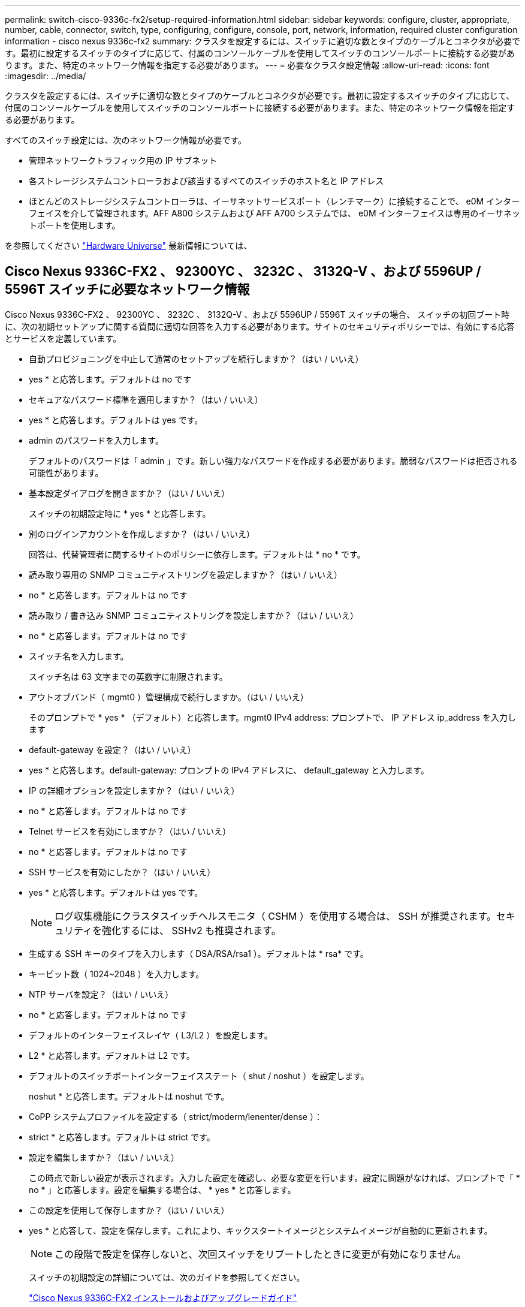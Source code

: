 ---
permalink: switch-cisco-9336c-fx2/setup-required-information.html 
sidebar: sidebar 
keywords: configure, cluster, appropriate, number, cable, connector, switch, type, configuring, configure, console, port, network, information, required cluster configuration information - cisco nexus 9336c-fx2 
summary: クラスタを設定するには、スイッチに適切な数とタイプのケーブルとコネクタが必要です。最初に設定するスイッチのタイプに応じて、付属のコンソールケーブルを使用してスイッチのコンソールポートに接続する必要があります。また、特定のネットワーク情報を指定する必要があります。 
---
= 必要なクラスタ設定情報
:allow-uri-read: 
:icons: font
:imagesdir: ../media/


[role="lead"]
クラスタを設定するには、スイッチに適切な数とタイプのケーブルとコネクタが必要です。最初に設定するスイッチのタイプに応じて、付属のコンソールケーブルを使用してスイッチのコンソールポートに接続する必要があります。また、特定のネットワーク情報を指定する必要があります。

すべてのスイッチ設定には、次のネットワーク情報が必要です。

* 管理ネットワークトラフィック用の IP サブネット
* 各ストレージシステムコントローラおよび該当するすべてのスイッチのホスト名と IP アドレス
* ほとんどのストレージシステムコントローラは、イーサネットサービスポート（レンチマーク）に接続することで、 e0M インターフェイスを介して管理されます。AFF A800 システムおよび AFF A700 システムでは、 e0M インターフェイスは専用のイーサネットポートを使用します。


を参照してください https://hwu.netapp.com["Hardware Universe"^] 最新情報については、



== Cisco Nexus 9336C-FX2 、 92300YC 、 3232C 、 3132Q-V 、および 5596UP / 5596T スイッチに必要なネットワーク情報

Cisco Nexus 9336C-FX2 、 92300YC 、 3232C 、 3132Q-V 、および 5596UP / 5596T スイッチの場合、 スイッチの初回ブート時に、次の初期セットアップに関する質問に適切な回答を入力する必要があります。サイトのセキュリティポリシーでは、有効にする応答とサービスを定義しています。

* 自動プロビジョニングを中止して通常のセットアップを続行しますか？（はい / いいえ）
+
* yes * と応答します。デフォルトは no です

* セキュアなパスワード標準を適用しますか？（はい / いいえ）
+
* yes * と応答します。デフォルトは yes です。

* admin のパスワードを入力します。
+
デフォルトのパスワードは「 admin 」です。新しい強力なパスワードを作成する必要があります。脆弱なパスワードは拒否される可能性があります。

* 基本設定ダイアログを開きますか？（はい / いいえ）
+
スイッチの初期設定時に * yes * と応答します。

* 別のログインアカウントを作成しますか？（はい / いいえ）
+
回答は、代替管理者に関するサイトのポリシーに依存します。デフォルトは * no * です。

* 読み取り専用の SNMP コミュニティストリングを設定しますか？（はい / いいえ）
+
* no * と応答します。デフォルトは no です

* 読み取り / 書き込み SNMP コミュニティストリングを設定しますか？（はい / いいえ）
+
* no * と応答します。デフォルトは no です

* スイッチ名を入力します。
+
スイッチ名は 63 文字までの英数字に制限されます。

* アウトオブバンド（ mgmt0 ）管理構成で続行しますか。（はい / いいえ）
+
そのプロンプトで * yes * （デフォルト）と応答します。mgmt0 IPv4 address: プロンプトで、 IP アドレス ip_address を入力します

* default-gateway を設定？（はい / いいえ）
+
* yes * と応答します。default-gateway: プロンプトの IPv4 アドレスに、 default_gateway と入力します。

* IP の詳細オプションを設定しますか？（はい / いいえ）
+
* no * と応答します。デフォルトは no です

* Telnet サービスを有効にしますか？（はい / いいえ）
+
* no * と応答します。デフォルトは no です

* SSH サービスを有効にしたか？（はい / いいえ）
+
* yes * と応答します。デフォルトは yes です。

+

NOTE: ログ収集機能にクラスタスイッチヘルスモニタ（ CSHM ）を使用する場合は、 SSH が推奨されます。セキュリティを強化するには、 SSHv2 も推奨されます。

* 生成する SSH キーのタイプを入力します（ DSA/RSA/rsa1 ）。デフォルトは * rsa* です。
* キービット数（ 1024~2048 ）を入力します。
* NTP サーバを設定？（はい / いいえ）
+
* no * と応答します。デフォルトは no です

* デフォルトのインターフェイスレイヤ（ L3/L2 ）を設定します。
+
* L2 * と応答します。デフォルトは L2 です。

* デフォルトのスイッチポートインターフェイスステート（ shut / noshut ）を設定します。
+
noshut * と応答します。デフォルトは noshut です。

* CoPP システムプロファイルを設定する（ strict/moderm/lenenter/dense ）：
+
* strict * と応答します。デフォルトは strict です。

* 設定を編集しますか？（はい / いいえ）
+
この時点で新しい設定が表示されます。入力した設定を確認し、必要な変更を行います。設定に問題がなければ、プロンプトで「 * no * 」と応答します。設定を編集する場合は、 * yes * と応答します。

* この設定を使用して保存しますか？（はい / いいえ）
+
* yes * と応答して、設定を保存します。これにより、キックスタートイメージとシステムイメージが自動的に更新されます。

+

NOTE: この段階で設定を保存しないと、次回スイッチをリブートしたときに変更が有効になりません。

+
スイッチの初期設定の詳細については、次のガイドを参照してください。

+
https://www.cisco.com/c/en/us/support/switches/nexus-9336c-fx2-switch/model.html#InstallandUpgradeGuides["Cisco Nexus 9336C-FX2 インストールおよびアップグレードガイド"^]

+
https://www.cisco.com/c/en/us/support/switches/nexus-92300yc-switch/model.html#InstallandUpgradeGuides["Cisco Nexus 92300YC インストールおよびアップグレードガイド"^]

+
https://www.cisco.com/c/en/us/support/switches/nexus-5000-series-switches/products-installation-guides-list.html["『 Cisco Nexus 5000 Series Hardware Installation Guide 』"^]

+
https://www.cisco.com/c/en/us/support/switches/nexus-3000-series-switches/products-installation-guides-list.html["『 Cisco Nexus 3000 Series Hardware Installation Guide 』を参照してください"^]


